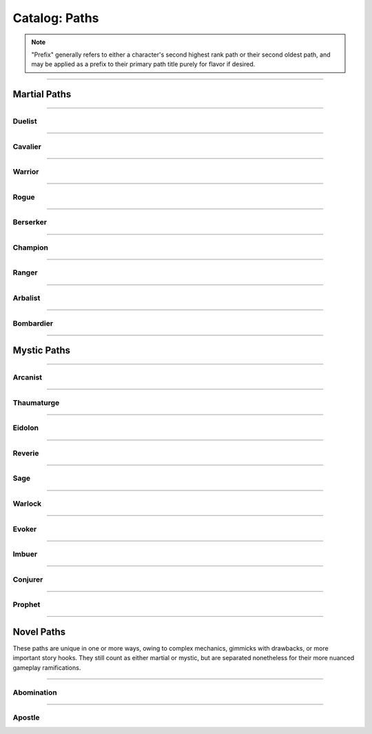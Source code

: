 *****
Catalog: Paths
*****

.. Note::
  "Prefix" generally refers to either a character's second highest rank path or their second oldest path, and may be applied as a prefix to their primary path title purely for flavor if desired.

--------

Martial Paths
=============

--------

Duelist
------

.. tab-set::

  .. tab-item:: Summary

    *Prefix: "Noble"*

    Duelists don't receive nearly as many specialized features as other paths, but what purpose they lack is compensated in general combat prowess.

  .. tab-item:: Rank 1

    | **Guard Breaker**
    | Your weapon attack rolls against the most recent enemy(s) you have successfully damaged with the same weapon gain +1 non-stacking :term:`favor`.

  .. tab-item:: Rank 2

    | **Battle Stance**
    | When an enemy enters a square adjacent to you from a square not adjacent, they provoke an attack of opportunity.

  .. tab-item:: Rank 3

    | **Martial Master**
    | You may perform one additional weapon art per turn.

--------

Cavalier
-------

.. tab-set::

  .. tab-item:: Summary

    *Prefix: "Spry"*

    A Cavalier's main strength is their speed. They seek to outmaneuver their opponents, waiting until the time is right to strike back in force, taking full advantage of the momentum they've gathered.

  .. tab-item:: Rank 1
      
    | **Lancing Strikes**
    | You may attack with melee weapons using Grace to hit instead of Might, but not with heavy weapons. Lance-type weapons are an exception to this limit.

    | **Sharp Lunge**
    | You may accept a -1 die penalty on your attack roll for any melee or thrown attack to increase the range of the attack by 1. This is treated as a free dash, and enhanced by dash distance increases.

  .. tab-item:: Rank 2

    | **Battle Rhythm**
    | During combat, when you take a dash or jump action, move while dodging, or use an ability that moves yourself, you gain 1 point of Momentum. After initiating an attack or dodge action with Stamina, you may dedicate points of Momentum as if they were additional Stamina.
    | Momentum can be stored up to a maximum of your Cavalier rank, and points fade at the end of your next turn after they are gained.

  .. tab-item:: Rank 3

    | **Untouchable**
    | 6s rolled on dodge attempts are treated as two successes. When you move while dodging, you do not gain a stack of Off-Balance.

--------

Warrior
-------

.. card::
  :shadow: none
  :class-card: sd-mx-4 sd-text-muted sd-font-italic sd-rounded-3
  :class-body: sd-py-2

  .. div:: sd-mb-1

    Placeholder

  .. div:: sd-text-right

    -- placeholder person

.. tab-set::

  .. tab-item:: Summary

    *Prefix: "Ruthless"*

    Through consistent, overwhelming force does a Warrior best their opponents. Their techniques allow them to keep delivering deadly blows where others would have long since faltered.

  .. tab-item:: Rank 1

    | **Power Attack**
    | Any time you dedicate at least 3 Stamina to an attack or weapon art, it gains +1 base damage. This bonus is increased to +2 if the attack is made with a heavy weapon or club-type weapon. If performing an attack or art with an area of effect or multiple attacks, you must spend an additional 1 taxed Stamina to make it a power attack.

  .. tab-item:: Rank 2

    | **Second Wind**
    | Any time you end your turn with 0 Stamina, you regain 1 Stamina.

    | **Uproot**
    | You may attack an empty square with your weapon at 1 Stamina cost, creating :term:`rough terrain`. Creatures burrowed within the terrain at the time take 2 blunt damage and are forced to surface.

  .. tab-item:: Rank 3

    | **Law of Conservation**
    | Taxed Stamina spent on an attack counts as dedicated Stamina for you, increasing the number of dice rolled as usual. When spending Stamina to remove stacks of Off-Balance, your next attack within the same turn receives the same amount of Stamina as was spent dedicated for free.

--------

Rogue
---------

.. tab-set::

  .. tab-item:: Summary

    *Prefix: "Cunning"*

    Rogues excel in manipulating the battlefield, setting a wide variety of traps and playing opponents directly into their schemes.

  .. tab-item:: Rank 1

    | **Swift Strikes**
    | You may attack with melee weapons using Grace to hit instead of Might, but not with heavy weapons.

    | **Push and Pull**
    | When you successfully risk damage with an attack, you may choose to risk 1 less damage. If you do, you may move the struck target one square in any direction, or two if using a heavy weapon.

    | *You learn two trap blueprints of common or uncommon rarity.*

  .. tab-item:: Rank 2

    | **Hair Trigger**
    | You may deploy traps at a range of 3. When you set a trap, it can be given a more sensitive trigger, expanding its activation squares to the squares adjacent. A single target trap will target the creature that triggered it, while those with an area of effect will still originate from the trap itself.

    | *You learn another trap blueprint of common or uncommon rarity.*

  .. tab-item:: Rank 3

    | **Fighting Dirty**
    | After successfully dealing damage to a target with a weapon, or affecting them with any kind of flask or trap, you may use dirty tactics to inflict a 1 point status effect which lowers any one of the target's primary attributes by 1, or their Speed by 2. This effect expires at the beginning of your next turn.

    | *You learn another trap blueprint of any rarity.*

--------

Berserker
-------

.. tab-set::

  .. tab-item:: Summary

    *Prefix: "Wrathful"*

    The life of a Berserker is often short, but a fighter with reckless abandon is the most dangerous of all. The Berserker's brutal advance taxes the body and soul.

  .. tab-item:: Rank 1

    | **Adrenaline Rush**
    | While you are at 3-5 Vitality, you have +1 DR. While at 1-2 Vitality or Death's Door, you have +2 DR. This DR applies against environmental and magical damage, but otherwise does not stack with DR from armor.

    | **Burnout**
    | When making an attack, parrying, or dodging, you may dedicate Vitality in place of Stamina, as long as at least 1 Stamina has already been dedicated to the action.

  .. tab-item:: Rank 2

    | **Onslaught**
    | After you make an attack and your target has made a defense roll (if any), you may choose to reroll a number of failures up to twice your Berserker rank. If you do, roll a d6. If the result is less than your current Vitality, you suffer 2 :term:`true damage <damage type: true>`.

  .. tab-item:: Rank 3

    | **Bloodbath**
    | Slaying an enemy restores 1 Vitality. If the killing blow was made using a natural melee weapon, 2 Vitality is restored instead.

--------

Champion
------

.. tab-set::

  .. tab-item:: Summary

    *Prefix: "Stalwart"*

  .. tab-item:: Rank 1

    | **Glancing Blows**
    | If an attack you attempt to parry still risks damage after the attempt, you gain +1 :term:`favor` for your soak roll against it.

    | **Watchful Eye**
    | The first attack of opportunity you make each round costs no Stamina to initiate.

  .. tab-item:: Rank 2

    | **Withstand**
    | Whenever you take soakable damage during a round, you gain +1 bonus die when soaking further damage. This effect stacks indefinitely and resets at the start of your next turn.

    | **Force of Will**
    | When you take a focus action to restore Vitality, you may instead choose to restore Durability to your worn armor in lieu of Vitality.
    | In addition, while taking any focus action, you increase your effective Mettle score by 2 until no longer focusing.

  .. tab-item:: Rank 3

    | **Impassable**
    | Squares adjacent to you count as :term:`rough terrain` against trespassers. Flying or Leaping creatures crossing over these squares (using your melee weapon's range upwards) are forced to land, though this does not end their turn.

    | **Martial Defense**
    | You may use normal weapon arts as attacks of opportunity or activate an augmentation art during an attack of opportunity, bypassing the arts per turn limit.

--------

Ranger
------

.. tab-set::

  .. tab-item:: Summary

    *Prefix: "Deft"*

  .. tab-item:: Rank 1

    | **Heavy Shot**
    | When making a ranged/thrown attack, you may add 1 Stamina tax to gain +1 non-stacking :term:`favor` with that attack. This tax stacks with further attacks that turn as usual.

  .. tab-item:: Rank 2

    | **Quick Nock**
    | When making a ranged/thrown attack, you can choose to ignore (not remove) 1 Stamina tax. You may only do so once per turn, and the attack contributes to tax as usual. If an attack costs Stamina tax to initiate (such as with a paired attack), that tax cannot be ignored.

    | **Rebound**
    | Once per round, should your ranged/thrown attack be dodged or parried, it can ricochet to a target adjacent to the first. The ricocheted attack inherits the same number of successes as the original, and is otherwise functionally identical. If the original target was adjacent to a wall, the ricochet may instead target them a second time. An attack cannot ricochet more than once.

  .. tab-item:: Rank 3


    | **????????**
    | You can choose to deal no damage with an attack to apply a debuff to an enemy which reduces accuracy. This move uses a flat success threshold of 2 rather than being defended against. Similar to Starfinder harrying fire. Heavy WIP?
    | The feature gains the ability to also reduce defense. Only one of the two effects may be applied per turn.
    | TODO. PROBABLY REMOVE OR TURN INTO WEAPON ARTS.

    | **Perfect Reflex**
    | You do not trigger attacks of opportunity when making ranged/thrown attacks. When adjacent to an enemy, you also gain +1 reroll to attack rolls with any ranged/thrown weapon against that enemy.

--------

Arbalist
--------

.. tab-set::

  .. tab-item:: Summary

    *Prefix: "Deadeye"*

  .. tab-item:: Rank 1

    | **Good Arm**
    | You may attack with ranged weapons using Might to hit instead of Grace.

    | **Long Shot**
    | When you make a ranged/spell attack, its range can be surpassed by up to twice its original. Each square beyond its original range inflicts a -1 die penalty on the attack roll.

  .. tab-item:: Rank 2

    | **Zero In**
    | At the end of your turn, you may choose a target square to focus your sights on. At the end of your turns thereafter, including this one, you gain 1 stack of Aim - allowing you to ignore 2 die penalties from Long Shot against your target square - which stacks up to 2. This is treated as a concentration effect; any spending of Stamina or Anima that does not affect your target square removes 1 Aim. During your turn, you may also spend 1 Aim to move the target square a distance equal to your Footwork, or choose a new square, which resets all Aim.
    | If the target square is within your normal range, you gain +1 die to ranged/spell attack rolls against any targets in that square, as long as you have at least one stack of Aim.

    | **Overwatch**
    | You can make an attack of opportunity with a ranged weapon against any creature entering or exiting Zero In's target square. Creatures can make a tactics- or perception-adjacent skill check to determine where you are currently aiming.
    | When spending Stamina to ready a ranged/spell attack for a creature crossing your target square, you gain +1 die to its attack roll, which does not stack with the attack roll bonus from Zero In.

  .. tab-item:: Rank 3

    | **Bullseye**
    | 6s rolled when you make a ranged attack are treated as 2 successes.

    | **Target Sweep**
    | Squares adjacent to Zero In's target square also receive its bonuses (except for Overwatch), but are treated as if having -1 stack of Aim.

--------

Bombardier
---------

.. tab-set::

  .. tab-item:: Summary

    *Prefix: "Crafty"*

  .. tab-item:: Rank 1

    | **Set Dressing**
    | When you throw a flask, use a hand pump, or attack with a natural ranged weapon, if the action will not directly impact a creature or affect an occupied square, it is unaffected by Stamina tax and does not increase it. You may also pair thrown flasks with any weapon.

    | *You learn three flask blueprints of common or uncommon rarity.*

  .. tab-item:: Rank 2

    | **Controlled Environment**
    | When you throw a flask, use a hand pump, or attack with a natural ranged weapon, you may increase its terrain effect radius by one. In this way, targeted flasks are instead applied as a Burst(1) AoE. The resulting AoE may ignore a number of allies or squares within its effect radius up to your Bombardier rank.
    | Natural ranged weapons cannot benefit from this if they only affect a single target.

    | **Efficient Reagents**
    | When crafting a flask, roll a d6. On a success, you make enough to fill a second flask at no cost beyond an additional container.

    | *You learn another two common or uncommon flask blueprints.*

  .. tab-item:: Rank 3

    | **Jury-Rigged Munitions**
    | While in possession of two non-rare flasks, you may combine them at any time. Choose one flask to be the "carrier" and another to be the "payload". Natural ranged weapons may act as a carrier.
    | Choose one of the payload's targeted or terrain effects. If the effect is targeted, it applies to all creatures the carrier's effects apply to. If the effect is terrain, it applies to all tiles the carrier applies to, or the tiles of creatures the carrier affects.

    | *You learn another two flask blueprints of any rarity.*

--------

Mystic Paths
============

--------

Arcanist
-----

.. card::
  :shadow: none
  :class-card: sd-mx-4 sd-text-muted sd-font-italic sd-rounded-3
  :class-body: sd-py-2

  <blurb>

.. tab-set::

  .. tab-item:: Summary

    *Prefix: "Arcane"*

  .. tab-item:: Rank 1

    | **Astral Conduit**
    | You may pour some of your Anima into an ordinary object, ossifying it and transforming it into an *astral conduit*. The conduit can store a maximum amount of Anima equal to your Arcanist rank. You may have only one astral conduit, and creating a new one destroys the old. While holding a conduit or carrying it on the Belt, you or a friendly adjacent character with Arcanist ranks may spend 1 Stamina to draw any amount of Anima from it. As a focus action, you can deposit any amount of Anima into your existing conduit, or create a new one.

    | **Sorcerous Casting**
    | You may treat your attuned arcane focus as a weapon with the Sorcerous modifier, if it can be used as one. Talismans instead make your unarmed attacks and grapples Sorcerous.

  .. tab-item:: Rank 2

    | **Mind Over Matter**
    | When you make an opposed Insight check either as part of a spell or ability, or to resist a spell or ability, you may dedicate Anima to that check as bonus dice.

    | **Prudent Research**
    | When performing research to learn a new spell, if you have access to a grimoire containing the spell, two failed dice on your research roll instead count as successes.
    | REPLACE; NOT COMBAT FOCUSED

  .. tab-item:: Rank 3

    

--------

Thaumaturge
---------

.. card::
  :shadow: none
  :class-card: sd-mx-4 sd-text-muted sd-font-italic sd-rounded-3
  :class-body: sd-py-2

  Any astronomer worth their salt regards Pandemonium as one of the most potent sources of magic in the Corporeum, but reining it in is another matter of miracle-making entirely.

.. tab-set::

  .. tab-item:: Summary

    *Prefix: "Thaumetic"*

    Thaumaturges derive strength from obscure geometry and sigils, granting powerful command over their magicks with good positioning and some luck.

  .. tab-item:: Rank 1

    | **Sacred Geometry**
    | As a focus action costing 1 Stamina and 1 Anima, you may etch a ritual shape into the square beneath you. For larger characters, these *ley lines* encompass squares equal to your body size, and only function when standing within all of them. Your ley lines are unique to you and cannot be used by others; furthermore, you may only have one set of ley lines at a time. They do not have a set duration, but can be disrupted or destroyed by effects that create rough terrain.
    | While standing within your ley lines, you may choose to cast any spell as a focus action instead. When the focus resolves and the spell is cast, roll a number of dice equal to your ranks in the path used to cast the spell, or the spell's cost - 1, whichever is lower. You restore Anima equal to the successes of this roll.

  .. tab-item:: Rank 2

    | **Funneled Spells**
    | You gain 1 Anima when you deal direct damage to one or more creatures with a spell. This effect may trigger only once per spell.

    | **Spatial Anchor**
    | While standing within your ley lines, you may choose to Anchor yourself in place during your turn. While Anchored, you cannot move and only replenish 3 Speed per turn, but you may use Insight on any roll to resist forced movement. Any forced movement received costs Speed instead of moving you, as if you had moved the same number of squares. Movement exceeding your Speed moves you as normal and breaks your Anchor.
    | You may manually break your Anchor during your turn, but doing so reduces your remaining Speed to 2.

  .. tab-item:: Rank 3

    | **Controlled Chaos**
    | When attuning spells, you may combine two spells into one *chimeric spell*, merging their difficulty at a minimum of 2. The second spell's effect is additionally carried by the first, in a way arbitrated by the GM if necessary.
    | The second spell's path is considered the same as the first, but the chimeric spell's maximum casting difficulty is limited by the lower of the two. If the first spell has an AoE, the total difficulty increases by 1; two AoE spells cannot be spliced together. As a rule of thumb, the damage/healing, duration, and unique effects of both component spells are modified individually; all other modifiers may be applied to the chimeric spell itself.

    | **Astral Projection**
    | When you cast a spell with an AoE that would originate from your square, you may instead have it originate from any square within its initial area of effect. Spells cast this way retain the same direction and range with which they were cast originally.

    | **Font of Power**
    | While standing within your ley lines, if you cast a Thaumaturge spell of 4 difficulty or greater, you receive 1 difficulty in free modification for that spell. Additionally, any chimeric spells you cast as a focus action within your ley lines count as 2 path ranks higher for the sake of restoring Anima through Sacred Geometry.

--------

Eidolon
-----

.. card::
  :shadow: none
  :class-card: sd-mx-4 sd-text-muted sd-font-italic sd-rounded-3
  :class-body: sd-py-2

  In realms dominated by the soul, a warrior must push their own to its fullest.

.. tab-set::

  .. tab-item:: Summary

    *Prefix: "Deep"*

    Eidolons are unique mages who use Anima to bolster their martial skills. They can warp the laws of physics to learn many impossible weapon techniques.

    Dev note: path has both spells and exclusive weapon arts, make sure to label the latter correctly

  .. tab-item:: Rank 1

    | **Close the Distance**
    | Your first dash/jump each round is performed for free. Additionally, you may now dash/jump one time in midair before landing.

  .. tab-item:: Rank 2

    | **Awoken Technique**
    | When making any attack, dodging, or parrying, if you can dedicate additional Stamina as normal, you may dedicate Anima as if it were Stamina. Tax and the cost to initiate the action cannot be paid in Anima.

  .. tab-item:: Rank 3

    | **Limit Break**
    | Every 3 points of Anima you dedicate through Awoken Technique gives an additional dedicated point for free.

    | **Flicker**
    | You may spend Anima instead of Stamina when dashing/jumping or withdrawing. Movement made in this way travels 1 additional square and may pass through occupied squares.

--------

Reverie
-----

.. tab-set::

  .. tab-item:: Summary

    *Prefix: "Fey"*

  .. tab-item:: Rank 1

    

  .. tab-item:: Rank 2

    

  .. tab-item:: Rank 3



--------

Sage
-----

.. tab-set::

  .. tab-item:: Summary

    *Prefix: "Verdant"*

  .. tab-item:: Rank 1

    | **Lay on Hands**
    | When you take a focus action to restore Vitality, you may instead choose a living creature within 3 squares to receive it. If your target leaves this radius at any point before the action resolves, it fails.

  .. tab-item:: Rank 2

    

  .. tab-item:: Rank 3

    | **Triage**
    | When you take a focus action to restore Vitality to others as part of Lay on Hands, every 2 Anima spent grants a guaranteed success instead of every third.

--------

Warlock
-----

.. tab-set::

  .. tab-item:: Summary

    *Prefix: "Occult"*

  .. tab-item:: Rank 1

    

  .. tab-item:: Rank 2

    

  .. tab-item:: Rank 3

    

--------

Evoker
---------

.. tab-set::

  .. tab-item:: Summary

    *Prefix: "Ardent"*

  .. tab-item:: Rank 1

    

  .. tab-item:: Rank 2

    

  .. tab-item:: Rank 3

    

--------

Imbuer
---------

.. tab-set::

  .. tab-item:: Summary

    *Prefix: "???"*

  .. tab-item:: Rank 1

    

  .. tab-item:: Rank 2

    

  .. tab-item:: Rank 3

    

--------

Conjurer
-----

.. tab-set::

  .. tab-item:: Summary

    *Prefix: "???"*

  .. tab-item:: Rank 1

    | **Corpus Collector**
    | You gain access to a personal bestiary of creatures and a unique spell used to recreate any one of them, with varying costs.
    | To fill your bestiary, you must either find detailed research on a creature in question or study it in the flesh. As a camp action, you can make a research roll with difficulty equal to twice the creature's Conjury slot cost, with live and conscious subjects adding 2 flat successes after your roll. Similar to normal research, your progress towards a given bestiary entry can be continued over multiple rests.

    | *You learn how to conjure a 1 Conjury slot creature of your choice.*

  .. tab-item:: Rank 2

    | **Wills Entwined**
    | Once per round per conjuration, if it damages a target in melee, roll a number of dice equal to its Conjury slot cost. With 1 success, the conjuration receives 1 Anima as normal from the attack; if its Anima is full, you receive it instead, as long as the conjuration is within Sense range.

    | **Undying Spectres**
    | Any time one of your conjurations in Sense range would perish at 0 Vitality or Anima, you may immediately spend 1 Anima yourself to restore it with 1 Vitality and 1 Anima.

    | *You gain 1 Conjury slot, and learn how to conjure an additional creature up to 2 slots in cost.*

  .. tab-item:: Rank 3

    | **Simulacrum**
    | You may choose to give any conjuration you create a lifelike patina, passing as a normal creature without most of the hallmarks of a conjuration. Identifying a *simulacrum* for what it is requires an Insight check at a difficulty of 3.
    | The simulacrum also gains a simple personality, typically controlled by the GM but still heeding all commands as normal. If not under your immediate control, it may act as it sees fit even outside of Sense range, as an ordinary and naive living being with undying fealty towards you.

    | **Conceptual Embodiment**
    | When conjuring a creature within Touch range, you may choose to shunt yourself into its form, taking full control of it as an *embodiment*. You replace all senses and control over your original body with those of the embodiment. This lasts until it perishes, runs its duration, or is dispelled.
    | The embodiment inherits your Insight, current Anima, speech, knowledge, mental traits, spells, arts, paths, and proficiencies in place of its own. You otherwise become the creature for all intents and purposes, including its attributes and physical traits. Its Anima is linked with your original body, and any gains/costs are shared accordingly; when attacking foes in melee with the embodiment, you receive Anima as per normal rules instead. When restored through Undying Spectres, the embodiment's Vitality is set to 1 as normal, but your Anima remains the same minus the initial cost of the ability.

    | *You gain 1 Conjury slot, and learn how to conjure an additional creature up to 3 slots in cost.*

--------

Prophet
-----

.. card::
  :shadow: none
  :class-card: sd-mx-4 sd-text-muted sd-font-italic sd-rounded-3
  :class-body: sd-py-2

  Some mages of great wisdom grow familiar enough with the twin flow of Astra and Anima as to divine its passage. These Prophets learn to nudge fate in the right direction at the right time, for weal or for woe.

.. tab-set::

  .. tab-item:: Summary

    *Prefix: "Fateful"*

    A Prophet excels at preparation, divining the future from their Omens. Correctly predicting their adventure will reward them and their party greatly, and their personal Prophecy may lead the narrative to even grander heights.

  .. tab-item:: Prophecy

    Your Prophecy is an enigmatic and never-ending tale, patterned by the flow of Astra and interpreted by your deep understanding of such.

    | The specific way in which you interpret your Prophecy could vary heavily; you might tune into the worldly movement of Astra or study the celestial bodies for their input. You only receive individual snippets or fragments of it at a time, which might come in the form of a vision, dream, breakthrough, or similar flash of inspiration.
    | Your Prophecy adopts a style of writing or design entirely unique to you, albeit not fully within your control, as you enter a brief state of fugue while recording it. Said records may take the form of scripture on any appropriate surface or stationery, magicked as a pane of shimmering glass in the air, or shared at will as a vision. If a physical medium for the Prophecy is destroyed, the missing fragments inexplicably return to you after some time.
    | What each fragment portrays is entirely at your GM's discretion. It is always at least somewhat important to your adventure as a whole, taking place at any point in your future. It may not be immediately comprehensible at the time of writing, whether through cryptic script or missing events. A piece of Prophecy without written text must have detailed imagery; a written Prophecy may have simpler imagery to accent it. Most importantly, your Prophecy is all but guaranteed to pass, and it must be delivered with such gravitas in mind.

    Your recorded Prophecy precedes you, should you ever meet your end, though it will not return if destroyed. Furthermore, if your party or anyone else manages to irreversibly defy the Prophecy at any point, any recorded fragments made impossible by the event are altered or permanently destroyed.

  .. tab-item:: Rank 1

    | **Ominous Designs**
    | You gain access to Omens, used both as their own pool and as a series of recorded numbers. Each individual Omen is determined by an Insight check, adding your total ranks in Prophet as bonus dice. Record the number of successes from this check as one of your Omens; if any roll within Sense range is made known but not yet rolled, an Omen may be spent to either add or remove an equal number of dice from that roll. Only one Omen may be applied to the same roll.
    | Once during any rest, you can faintly foretell the near future, rolling 2 Omens with an additional 2 for every rank you have in Prophet. Foretelling again overwrites any unused Omens.

  .. tab-item:: Rank 2

    | **Precognitive Preparation**
    | During any rest, choose a list of Omens with summed successes no more than your ranks in Prophet + 1. Omens with no successes act as 1 success instead. For every Omen chosen, spend it and freely prepare one spell from any path that you know, which may be cast as a single-use spell for no Anima cost, modified on preparation but not otherwise. The spell must have a difficulty equal to or less than the Omen's successes, including any modifiers you apply.
    | All single-use spells are lost the next time you foretell your Omens or prepare spells in this way again.

    | **Author of Fate**
    | After foretelling a new set of Omens, but before your rest ends, you may spend three Omens to discover and record a new fragment of your Prophecy.
    | Whil the first piece of Prophecy you write incurs no penalty, the second reduces your maximum Omens by 1, and the third reduces your maximum Omens to half. You cannot write a fourth until you next level up, at which point all damage to your maximum Omens is removed.

  .. tab-item:: Rank 3

    | **Portentous Defense**
    | When a roll is made against you but before results are shown, at the cost of one Omen, you may guess how many successes this roll has made. After you make your defending roll and both results are shown, if your guess is correct, all dice in your roll are changed to 6.
    | You may use this ability to bolster either your defending roll as part of an opposed attribute check, or a dodge/parry made against an incoming attack.

    | **Hand of Fate**
    | When using an Omen to tweak a roll, if that Omen has 3 or more successes, you may add or remove a single success from the affected roll instead of any bonus dice.

    | **Prophecy Breaker**
    | WIP and TBD?? might not even include???

--------

Novel Paths
============
These paths are unique in one or more ways, owing to complex mechanics, gimmicks with drawbacks, or more important story hooks. They still count as either martial or mystic, but are separated nonetheless for their more nuanced gameplay ramifications.

--------

Abomination
-----

.. card::
  :shadow: none
  :class-card: sd-mx-4 sd-text-muted sd-font-italic sd-rounded-3
  :class-body: sd-py-2

  <blurb>

.. tab-set::

  .. tab-item:: Summary

    | *Martial*
    | *Prefix: "Subsumed"*

    *Typically only available to creatures partially altered by the Apitekt, such as amalgams.*

    Heavily inspired by the Path of Monsters from Shards of Chaos. TBD

  .. tab-item:: Amalgam (TO BE EXPANDED/MOVED)

    Amalgams are a sub-race of creatures infested by the true Apitekt, not fully subsumed but with traits imprinted upon them, for better or worse. Visible changes can vary wildly as the individual's infestation worsens.

    | **Alien Body**
    | Reduces most outside attempts to heal you by 1 success and causes drugs to be unpredictable. When ingesting a drug or potion not specifically made to compensate, roll one die. 1-2 causes no effect; 3-4 causes its normal effect; 5-6 doubles its effect as if using a second copy of that item, including strain.
    
    (TBD POSITIVE TRAIT, GUH)

  .. tab-item:: Mutations (TO BE MOVED)

    | Mutations are treated as special traits, distinguished as *positive* or *negative*. For technicality's sake, all mutations have -5 or +5 value respectively. For every mutation on a creature up to a maximum of 5, they trade -1 Charm for +1 Fright. Any maximum pool increases do not increase the target's current pool values.
    | They take the same flavor as the Apitekt themselves, affected body parts often becoming sludgy, branching, or clay-like; unique to each individual.

    .. warning::
      (there might be some references to traits/mechanics that do not exist yet, sorry for any confusion i'm still writing stuff!!!!)

    .. tab-set::

      .. tab-item:: Positive

        | **Adaptation**
        | You gain +1 to one primary attribute. May be stacked twice, but doing so penalizes -1 from another primary attribute.

        | **Jittering Haste**
        | You gain +2 bonus dice to initiative and +1 maximum Stamina. Should this surpass the normal stamina cap, you gain +1 Speed instead.

        | **Pulsating Growths**
        | You gain +1 maximum Vitality and +1 extra Fright, as these vital growths undulate and glow unnervingly.

        | **Hunchback**
        | You gain +3 Load. *May be stacked twice.*

        | **Porcelain Visage**
        | Your body takes a dignified but still unnatural form. You gain +2 Charm and +2 Fright instead of the usual mutation offset.

        | **Bioweapon**
        | You gain one normal natural weapon trait and any desired subtraits for it, up to -5 in trait value. If the mutation is not temporary, the natural weapon can be modified as normal. If the weapon(s) occupy the arms, you may instead sprout new limbs with the sole purpose of bearing them.

        | **Soul Sight**
        | Your body is dotted with beady glowing eyes, enabling you to see the flow of Anima. You gain Lifesense (6), and may roll an Insight check when discerning a living creature with it, each success revealing one of their mystic path ranks if any. Mystic ranks you share with them are identified for free. Any extra successes may detect a number of martial path ranks, with no more information beyond that.
        | The glowing eyes are very easy to spot in darkness unless they are closed, which disables Soul Sight's benefits.

        | **Gravitational Flux**
        | You perpetually levitate up to 1 square off the ground. You do not trigger ground-based trap triggers or take fall damage, and you glide over ground-based terrain effects, including bodies of liquid. Moving upward costs Speed as normal, and you may choose to fall downward at 3 squares per turn instead of the standard 10.
        | If stacked a second time, objects in your immediate viscinity gravitate to you. Up to 2 Bulk of items in the same square(s) as you act as if stored on the Belt and wielded in the hands simultaneously. A creature can attempt to grab one of the items, making an opposed Grace check against your Insight. Paired attacks made with weapons wielded this way cost an additional 1 Anima.

        | **Gangly Limbs**
        | Any held melee weapons have +1 range and count as reach, and your area threatened for attacks of opportunity has a range of 2. However, your Might is reduced by 1. These effects may instead be applied to one melee natural weapon trait you own, replacing the Might reduction with a -1 die penalty to hit using it.
        | *May be stacked if you still have natural weapons to modify. Incompatible without arms or a melee natural weapon.*

        | **Impenetrable**
        | You gain immunity to Bleeding and 1 DR against physical damage, as your flesh immediately closes any surface wounds.

        | **Brainwash**
        | Any creature that successfully damages you with a bite, or otherwise consumes your flesh and blood, must make an Insight check with successes equal to your Abomination rank or else fall under your spell. Until the next rest, you score an automatic 2 successes on any social checks against that creature. You gain Brainwash as poison and targeted flask blueprints, which you can create at the cost of 1 Vitality. If you gain Brainwash through a temporary mutation, should you lose it at any point, these items immediately become useless.
        | *Incompatible if you have no Abomination ranks. If you gain a natural weapon trait, such as from Bioweapon, you can use Brainwash as its poison/flask effect if it has one.*

        | **Anima Reaver**
        | You gain a modified version of the Hemophage trait. Replacing its normal Belly effects, you instead siphon 1 Anima from your victim if they have any, transferring it from them to you. 
        | Using a focus action, you can also attempt an Insight check with 3 successes to draw 1 Anima from the corpse of an intelligent being in Touch range, once per corpse, regardless of how long ago they have died.

        | **Taste for Flesh**
        | You gain the Devourer (Vitality) trait, which also replenishes 5 Belly every time it triggers, but *consumption* is now a key word for your Ambitions, if you have them.

        | **Morphology**
        | (WIP) You gain the ability to cast <TRAIT-GIVING SPELL NAME> with no modification, or shapeshift into any playable species, incurring 1 Mettle damage from either process. Both effects last until your next rest; changing species will dispel the effect of <TRAIT-GIVING SPELL NAME>, requiring an additional cast.
        | When shapeshifting, you may take nearly any appearance you desire, including that of another character should their appearance be within Sense range; however, if Morphology is gained through Metamorphosis, you may only use the core body plan of your target species, retaining your overall monstrous appearance. You replace your starting attributes and traits (excluding mental) with those of your target species, keeping all bonuses allocated from levels and otherwise. You may also freely select a subspecies, but you must choose the Amalgam alteration.
        | Losing this mutation at any point immediately reverts you to your original species and dispels the effect of <TRAIT-GIVING SPELL NAME>. You may only cast <TRAIT-GIVING SPELL NAME> or shapeshift once per turn.

      .. tab-item:: Negative

        | **Rejection**
        | One primary attribute is reduced by -1.5. *Incompatible if the attribute would be reduced below 1.*

        | **Crackling Ligaments**
        | You suffer a -2 die penalty to initiative and -1 maximum Stamina.

        | **Feral Sepsis**
        | You suffer -1 maximum Vitality and a -1 die penalty to all Ambitions checks.

        | **Lumbering Gait**
        | You suffer -2 Speed.

        | **Feeble Visage**
        | Your body twists into a rather pathetic appearance. You lose -2 Charm and -2 Fright instead of the usual mutation offset.

        | **Fused Arms**
        | One half of your arms rounded up are rendered lame, fused to your body, or outright missing, and can no longer hold objects or perform tasks as normal.
        | *May be stacked twice to remove all arms. Does not affect any limbs gained through temporary effects.*

        | **Otherworldly Echoes**
        | Your mind parses the world differently and struggles to comprehend it. When starting a new scene, make an Insight check requiring two successes; failure inflicts 1 Insight damage.
        | *Can be stacked more than once through temporary mutations. If gained through Metamorphosis, it applies even while not transformed. If gained through a temporary mutation, it immediately deals 1 Insight damage alongside its normal effects.*

        | **Insatiable**
        | You have +10 Hunger, and *consumption* is now a key word for your Ambitions, if you have them.
        | *Can be stacked more than once through temporary mutations. If gained through Metamorphosis, it applies even while not transformed. If gained through a temporary mutation, it immediately reduces Belly by 10 alongside its normal effects.*

        | **Nullifying Tumors**
        | One positive mutation from Metamorphosis or The Burgeoning is negated.
        | *Can be stacked as long as you have positive mutations. If gained through a temporary mutation, your newest positive mutation is negated instead.*

  .. tab-item:: Rank 1

    | **Ersatz Recovery**
    | Using 1 Stamina, you may accept a negative mutation you know to restore 1 Vitality. Mutations gained this way cannot normally be removed except by spending 1 Stamina and 1 Vitality to do so. You can use this ability twice per turn; once to add a mutation, and once to remove a mutation.
    | You instinctively know a number of negative mutations equal to twice your Abomination rank.

    | **Ambitions**
    | Primal Apitekt impulsivity begins to manifest within you. Discuss with your GM your most selfish motivations in a single key word. When overtly resisting these motivations, you must perform an Insight check (known furthermore as an "Ambitions check", the successes required generally higher if the task is not risky) or else be overcome with a frenzied desire to pursue the act to its completion. This Urge acts as a Berserk-adjacent effect, during which every action you take must be in the direct pursuit of your ambitions. Every second round thereafter, you may make another Ambitions check with the same difficulty, snapping out of the Urge if passed. Skills based on restraint may potentially apply to Ambitions checks.
    | Ambitions are heavily personalized. A warrior craving *slaughter* might kill a helpless opponent they would have otherwise mercied; a thief presented with *riches* may fill their pockets at an inopportune time; a wizard yearning for *knowledge* could lose themselves in a library for hours. Key words gained from mutations may stack, but generally increase the difficulty of their Ambitions checks in doing so.

  .. tab-item:: Rank 2

    | **Sculptor of Sinew**
    | At the cost of 1 Stamina and 1 Vitality, you can grant a positive mutation you know to a target within Touch range as an ordinary 3 point status effect, including yourself. This ability can be used only once per turn.
    | You instinctively know a number of positive mutations equal to twice your Abomination rank.

    | **Metamorphosis**
    | As a focus action, your body drastically morphs into a pseudo-Apitekt, developing associated boons and maluses. While transformed, you keep all of your qualities except for your senses, and gain Amorphous, Tremorsense, and 2 Absorption, but also a Weakness trait to one elemental damage type of your choosing. Any equipped armor does not grant its defensive values; any other equipment remains the same, though it may not be visible in your transformed state. You must select 2 of your positive mutations and 1 negative mutation to exhibit while transformed; these choices are immutable.

    | **Ambitions II**
    | Your ambitions distort to an insidious degree as Apitekt instincts invade your thoughts. You gain a second key word to abide by, and your Urges are twisted by otherworldly nourishment; warriors feast on their foes, thieves consume their spoils, and wizards literally absorb knowledge. Furthermore, you forcefully undergo Metamorphosis for the duration of the Urge, including the focus action, which cannot be interrupted as normal.
    | Due to all of the above, actions made while under an Urge's thrall generally take only half as much time. Should you allow the Urge to follow through to its completion, you may also learn, gain, or absorb something useful from the experience, at the GM's behest.

  .. tab-item:: Rank 3

    | **The Burgeoning**
    | You evolve further, but can no longer reliably hide your nature. You permanently gain one positive mutation and one negative mutation, both of which persist between your forms.
    | Once only, you may freely replace your preset mutations in Metamorphosis or The Burgeoning with others you know. The replacement mutation must remain positive or negative. Once per rest, you may do this again, but with only one mutation at a time.

    | **Imperfect Propagation**
    | When you hit a creature with any natural weapon or are struck by a natural melee weapon, you may inflict the creature with a negative mutation you know as an ordinary 2 point status effect. Additionally, you may use the senses of any creatures affected by your temporary mutations as if you were them.

    | **Ambitions III**
    | You learn to harness your waxing hunger with frightening strength. You gain a third key word to abide by, but any attacks, soaks, or checks to resist magical effects made during an Urge gain +1 reroll. Your Ambitions checks always have +1 reroll, even when unaffected by an Urge.

--------

Apostle
-----

.. card::
  :shadow: none
  :class-card: sd-mx-4 sd-text-muted sd-font-italic sd-rounded-3
  :class-body: sd-py-2

  <blurb>

.. tab-set::

  .. tab-item:: Summary

    | *Mystic*
    | *Prefix: "Pious"*

    *Typically only available to characters who revere a specific deity, especially those willing to do its bidding.*

    The Apostle chooses a deity from a wide list of *charitable, cryptic, or cruel* figures. Unlike other mystic paths, the Apostle's list of learnable spells hinges entirely on each individual deity, as they feature their own spell lists. The Apostle has unique rank traits which may affect certain spells with a *faith modifier*, or change damage types to holy. Doing things aligning with your deity grants +1, while angering them costs -1. This resets every rest. Maybe add Apostle-unique spells for each deity as well, in much smaller numbers?

  .. tab-item:: Example Deity?

    Yahweh

    | Moral alignment: Charitable
    | Planar alignment: Forma

    | Appeased by: stuff (+1), nice stuff (+2), selfless stuff (+3)
    | Offended by: stuff (-1), cruel stuff (-2), evil stuff (-3)

    <Rank 3 unique trait here>

    <Spell list here. Each god may potentially have gimmicks for specific spells, dictating when they can or cannot be cast, and on what.>

  .. tab-item:: Rank 1

    

  .. tab-item:: Rank 2

    | **As Above, So Below**
    | TBD??

  .. tab-item:: Rank 3

    
